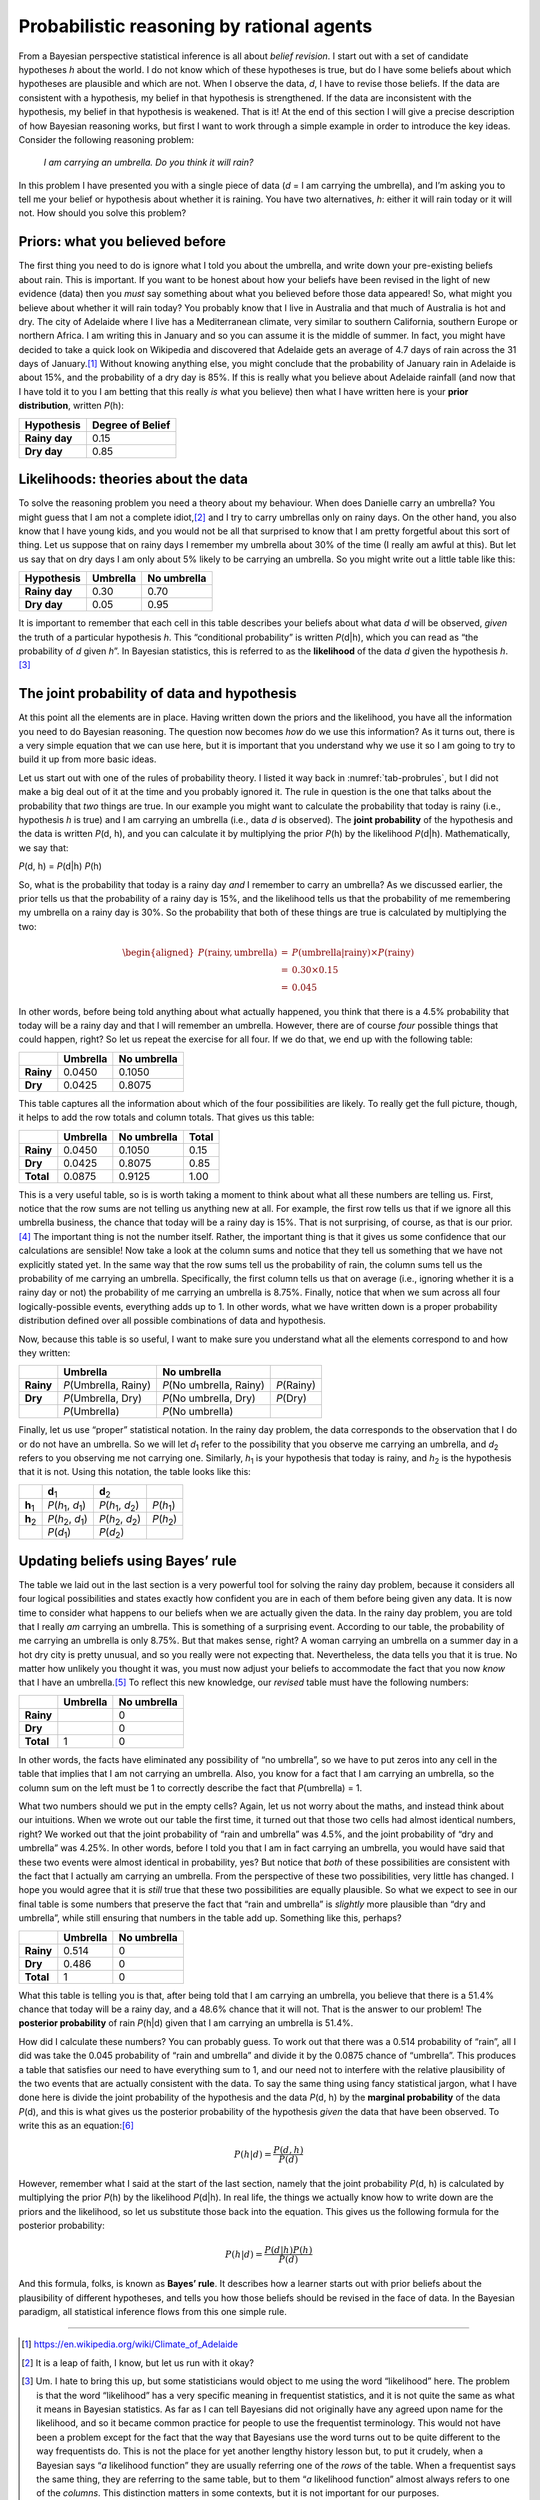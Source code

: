 .. sectionauthor:: `Danielle J. Navarro <https://djnavarro.net/>`_ and `David R. Foxcroft <https://www.davidfoxcroft.com/>`_

Probabilistic reasoning by rational agents
------------------------------------------

From a Bayesian perspective statistical inference is all about *belief
revision*. I start out with a set of candidate hypotheses *h* about the world.
I do not know which of these hypotheses is true, but do I have some beliefs
about which hypotheses are plausible and which are not. When I observe the
data, *d*, I have to revise those beliefs. If the data are consistent with a
hypothesis, my belief in that hypothesis is strengthened. If the data are
inconsistent with the hypothesis, my belief in that hypothesis is weakened.
That is it! At the end of this section I will give a precise description of how
Bayesian reasoning works, but first I want to work through a simple example in
order to introduce the key ideas. Consider the following reasoning problem:

   *I am carrying an umbrella. Do you think it will rain?*

In this problem I have presented you with a single piece of data (*d* = I am
carrying the umbrella), and I’m asking you to tell me your belief or hypothesis
about whether it is raining. You have two alternatives, *h*: either it will
rain today or it will not. How should you solve this problem?

Priors: what you believed before
~~~~~~~~~~~~~~~~~~~~~~~~~~~~~~~~

The first thing you need to do is ignore what I told you about the umbrella,
and write down your pre-existing beliefs about rain. This is important. If you
want to be honest about how your beliefs have been revised in the light of new
evidence (data) then you *must* say something about what you believed before
those data appeared! So, what might you believe about whether it will rain
today? You probably know that I live in Australia and that much of Australia is
hot and dry. The city of Adelaide where I live has a Mediterranean climate,
very similar to southern California, southern Europe or northern Africa. I am
writing this in January and so you can assume it is the middle of summer. In
fact, you might have decided to take a quick look on Wikipedia and discovered
that Adelaide gets an average of 4.7 days of rain across the 31 days of
January.\ [#]_
Without knowing anything else, you might conclude that the probability of
January rain in Adelaide is about 15\%, and the probability of a dry day is
85\%. If this is really what you believe about Adelaide rainfall (and now that
I have told it to you I am betting that this really *is* what you believe) then
what I have written here is your **prior distribution**, written *P*\ (h):

+---------------+------------------+
| Hypothesis    | Degree of Belief |
+===============+==================+
| **Rainy day** |             0.15 |
+---------------+------------------+
| **Dry day**   |             0.85 |
+---------------+------------------+

Likelihoods: theories about the data
~~~~~~~~~~~~~~~~~~~~~~~~~~~~~~~~~~~~

To solve the reasoning problem you need a theory about my behaviour. When does
Danielle carry an umbrella? You might guess that I am not a complete
idiot,\ [#]_ and I try to carry umbrellas only on rainy days. On the other
hand, you also know that I have young kids, and you would not be all that
surprised to know that I am pretty forgetful about this sort of thing. Let us
suppose that on rainy days I remember my umbrella about 30\% of the time (I
really am awful at this). But let us say that on dry days I am only about 5\%
likely to be carrying an umbrella. So you might write out a little table like
this:

+---------------+----------+-------------+
| Hypothesis    | Umbrella | No umbrella |
+===============+==========+=============+
| **Rainy day** |     0.30 |        0.70 |
+---------------+----------+-------------+
| **Dry day**   |     0.05 |        0.95 |
+---------------+----------+-------------+

It is important to remember that each cell in this table describes your beliefs
about what data *d* will be observed, *given* the truth of a particular
hypothesis *h*. This “conditional probability” is written *P*\ (d|h), which you
can read as “the probability of *d* given *h*”. In Bayesian statistics, this is
referred to as the **likelihood** of the data *d* given the hypothesis
*h*.\ [#]_

The joint probability of data and hypothesis
~~~~~~~~~~~~~~~~~~~~~~~~~~~~~~~~~~~~~~~~~~~~

At this point all the elements are in place. Having written down the priors and
the likelihood, you have all the information you need to do Bayesian reasoning.
The question now becomes *how* do we use this information? As it turns out,
there is a very simple equation that we can use here, but it is important that
you understand why we use it so I am going to try to build it up from more
basic ideas.

Let us start out with one of the rules of probability theory. I listed it way
back in :numref:`tab-probrules`, but I did not make a big deal out of it at the
time and you probably ignored it. The rule in question is the one that talks
about the probability that *two* things are true. In our example you might want
to calculate the probability that today is rainy (i.e., hypothesis *h* is true)
and I am carrying an umbrella (i.e., data *d* is observed). The **joint
probability** of the hypothesis and the data is written *P*\ (d, h), and you
can calculate it by multiplying the prior *P*\ (h) by the likelihood
*P*\ (d|h). Mathematically, we say that:

*P*\ (d, h) = *P*\ (d|h) *P*\ (h)

So, what is the probability that today is a rainy day *and* I remember to carry
an umbrella? As we discussed earlier, the prior tells us that the probability
of a rainy day is 15\%, and the likelihood tells us that the probability of me
remembering my umbrella on a rainy day is 30\%. So the probability that both of
these things are true is calculated by multiplying the two:

.. math::

   \begin{aligned}
   P(\mbox{rainy}, \mbox{umbrella}) & = & P(\mbox{umbrella} | \mbox{rainy}) \times P(\mbox{rainy}) \\
   & = & 0.30 \times 0.15 \\
   & = & 0.045\end{aligned}

In other words, before being told anything about what actually happened, you
think that there is a 4.5\% probability that today will be a rainy day and that
I will remember an umbrella. However, there are of course *four* possible
things that could happen, right? So let us repeat the exercise for all four. If
we do that, we end up with the following table:

+-----------+----------+-------------+
|           | Umbrella | No umbrella |
+===========+==========+=============+
| **Rainy** |   0.0450 |      0.1050 |
+-----------+----------+-------------+
| **Dry**   |   0.0425 |      0.8075 |
+-----------+----------+-------------+

This table captures all the information about which of the four possibilities
are likely. To really get the full picture, though, it helps to add the row
totals and column totals. That gives us this table:

+-----------+----------+-------------+-------+
|           | Umbrella | No umbrella | Total |
+===========+==========+=============+=======+
| **Rainy** |   0.0450 |      0.1050 |  0.15 |
+-----------+----------+-------------+-------+
| **Dry**   |   0.0425 |      0.8075 |  0.85 |
+-----------+----------+-------------+-------+
| **Total** |   0.0875 |      0.9125 |  1.00 |
+-----------+----------+-------------+-------+

This is a very useful table, so is is worth taking a moment to think about what
all these numbers are telling us. First, notice that the row sums are not
telling us anything new at all. For example, the first row tells us that if we
ignore all this umbrella business, the chance that today will be a rainy day is
15\%. That is not surprising, of course, as that is our prior.\ [#]_ The
important thing is not the number itself. Rather, the important thing is that
it gives us some confidence that our calculations are sensible! Now take a look
at the column sums and notice that they tell us something that we have not
explicitly stated yet. In the same way that the row sums tell us the
probability of rain, the column sums tell us the probability of me carrying an
umbrella. Specifically, the first column tells us that on average (i.e.,
ignoring whether it is a rainy day or not) the probability of me carrying an
umbrella is 8.75\%. Finally, notice that when we sum across all four
logically-possible events, everything adds up to 1. In other words, what we
have written down is a proper probability distribution defined over all
possible combinations of data and hypothesis.

Now, because this table is so useful, I want to make sure you understand what
all the elements correspond to and how they written:

+-----------+------------------------+---------------------------+--------------+
|           | Umbrella               | No umbrella               |              |
+===========+========================+===========================+==============+
| **Rainy** | *P*\ (Umbrella, Rainy) | *P*\ (No umbrella, Rainy) | *P*\ (Rainy) |
+-----------+------------------------+---------------------------+--------------+
| **Dry**   | *P*\ (Umbrella, Dry)   | *P*\ (No umbrella, Dry)   | *P*\ (Dry)   |
+-----------+------------------------+---------------------------+--------------+
|           | *P*\ (Umbrella)        | *P*\ (No umbrella)        |              |
+-----------+------------------------+---------------------------+--------------+

Finally, let us use “proper” statistical notation. In the rainy day problem,
the data corresponds to the observation that I do or do not have an umbrella.
So we will let *d*\ :sub:`1` refer to the possibility that you observe me
carrying an umbrella, and *d*\ :sub:`2` refers to you observing me not carrying
one. Similarly, *h*\ :sub:`1` is your hypothesis that today is rainy, and
*h*\ :sub:`2` is the hypothesis that it is not. Using this notation, the table
looks like this:

+-----------------+-----------------------------------------+-----------------------------------------+------------------------+
|                 | **d**\ :sub:`1`                         | **d**\ :sub:`2`                         |                        |
+-----------------+-----------------------------------------+-----------------------------------------+------------------------+
| **h**\ :sub:`1` | *P*\ (*h*\ :sub:`1`\ , *d*\ :sub:`1`\ ) | *P*\ (*h*\ :sub:`1`\ , *d*\ :sub:`2`\ ) | *P*\ (*h*\ :sub:`1`\ ) |
+-----------------+-----------------------------------------+-----------------------------------------+------------------------+
| **h**\ :sub:`2` | *P*\ (*h*\ :sub:`2`\ , *d*\ :sub:`1`\ ) | *P*\ (*h*\ :sub:`2`\ , *d*\ :sub:`2`\ ) | *P*\ (*h*\ :sub:`2`\ ) |
+-----------------+-----------------------------------------+-----------------------------------------+------------------------+
|                 | *P*\ (*d*\ :sub:`1`\ )                  | *P*\ (*d*\ :sub:`2`\ )                  |                        |
+-----------------+-----------------------------------------+-----------------------------------------+------------------------+

Updating beliefs using Bayes’ rule
~~~~~~~~~~~~~~~~~~~~~~~~~~~~~~~~~~

The table we laid out in the last section is a very powerful tool for solving
the rainy day problem, because it considers all four logical possibilities and
states exactly how confident you are in each of them before being given any
data. It is now time to consider what happens to our beliefs when we are
actually given the data. In the rainy day problem, you are told that I really
*am* carrying an umbrella. This is something of a surprising event. According
to our table, the probability of me carrying an umbrella is only 8.75\%. But
that makes sense, right? A woman carrying an umbrella on a summer day in a hot
dry city is pretty unusual, and so you really were not expecting that.
Nevertheless, the data tells you that it is true. No matter how unlikely you
thought it was, you must now adjust your beliefs to accommodate the fact that
you now *know* that I have an umbrella.\ [#]_ To reflect this new knowledge,
our *revised* table must have the following numbers:

+-----------+----------+-------------+
|           | Umbrella | No umbrella |
+===========+==========+=============+
| **Rainy** |          |           0 |
+-----------+----------+-------------+
| **Dry**   |          |           0 |
+-----------+----------+-------------+
| **Total** |        1 |           0 |
+-----------+----------+-------------+

In other words, the facts have eliminated any possibility of “no umbrella”, so
we have to put zeros into any cell in the table that implies that I am not
carrying an umbrella. Also, you know for a fact that I am carrying an umbrella,
so the column sum on the left must be 1 to correctly describe the fact that
*P*\ (umbrella) = 1.

What two numbers should we put in the empty cells? Again, let us not worry
about the maths, and instead think about our intuitions. When we wrote out our
table the first time, it turned out that those two cells had almost identical
numbers, right? We worked out that the joint probability of “rain and umbrella”
was 4.5\%, and the joint probability of “dry and umbrella” was 4.25\%. In other
words, before I told you that I am in fact carrying an umbrella, you would have
said that these two events were almost identical in probability, yes? But
notice that *both* of these possibilities are consistent with the fact that I
actually am carrying an umbrella. From the perspective of these two
possibilities, very little has changed. I hope you would agree that it is
*still* true that these two possibilities are equally plausible. So what we
expect to see in our final table is some numbers that preserve the fact that
“rain and umbrella” is *slightly* more plausible than “dry and umbrella”, while
still ensuring that numbers in the table add up. Something like this, perhaps?

+-----------+----------+-------------+
|           | Umbrella | No umbrella |
+===========+==========+=============+
| **Rainy** |    0.514 |           0 |
+-----------+----------+-------------+
| **Dry**   |    0.486 |           0 |
+-----------+----------+-------------+
| **Total** |    1     |           0 |
+-----------+----------+-------------+

What this table is telling you is that, after being told that I am carrying an
umbrella, you believe that there is a 51.4\% chance that today will be a rainy
day, and a 48.6\% chance that it will not. That is the answer to our problem!
The **posterior probability** of rain *P*\ (h|d) given that I am carrying an
umbrella is 51.4\%.

How did I calculate these numbers? You can probably guess. To work out that
there was a 0.514 probability of “rain”, all I did was take the 0.045
probability of “rain and umbrella” and divide it by the 0.0875 chance of
“umbrella”. This produces a table that satisfies our need to have everything
sum to 1, and our need not to interfere with the relative plausibility of the
two events that are actually consistent with the data. To say the same thing
using fancy statistical jargon, what I have done here is divide the joint
probability of the hypothesis and the data *P*\ (d, h) by the **marginal
probability** of the data *P*\ (d), and this is what gives us the posterior
probability of the hypothesis *given* the data that have been observed. To
write this as an equation:\ [#]_

.. math:: P(h | d) = \frac{P(d,h)}{P(d)}

However, remember what I said at the start of the last section, namely that the
joint probability *P*\ (d, h) is calculated by multiplying the prior *P*\ (h)
by the likelihood *P*\ (d|h). In real life, the things we actually know how to
write down are the priors and the likelihood, so let us substitute those back
into the equation. This gives us the following formula for the posterior
probability:

.. math:: P(h | d) = \frac{P(d|h) P(h)}{P(d)}

And this formula, folks, is known as **Bayes’ rule**. It describes how a
learner starts out with prior beliefs about the plausibility of different
hypotheses, and tells you how those beliefs should be revised in the face of
data. In the Bayesian paradigm, all statistical inference flows from this one
simple rule.

------

.. [#]
   `https://en.wikipedia.org/wiki/Climate_of_Adelaide
   <https://en.wikipedia.org/wiki/Climate_of_Adelaide>`__

.. [#]
   It is a leap of faith, I know, but let us run with it okay?

.. [#]
   Um. I hate to bring this up, but some statisticians would object to
   me using the word “likelihood” here. The problem is that the word
   “likelihood” has a very specific meaning in frequentist statistics,
   and it is not quite the same as what it means in Bayesian statistics.
   As far as I can tell Bayesians did not originally have any agreed upon
   name for the likelihood, and so it became common practice for people
   to use the frequentist terminology. This would not have been a problem
   except for the fact that the way that Bayesians use the word turns
   out to be quite different to the way frequentists do. This is not the
   place for yet another lengthy history lesson but, to put it crudely,
   when a Bayesian says “*a* likelihood function” they are usually
   referring one of the *rows* of the table. When a frequentist says the
   same thing, they are referring to the same table, but to them “*a*
   likelihood function” almost always refers to one of the *columns*.
   This distinction matters in some contexts, but it is not important for
   our purposes.

.. [#]
   Just to be clear, “prior” information is pre-existing knowledge or
   beliefs, before we collect or use any data to improve that
   information.

.. [#]
   If we were being a bit more sophisticated, we could extend the
   example to accommodate the possibility that I am lying about the
   umbrella. But let us keep things simple, shall we?

.. [#]
   You might notice that this equation is actually a restatement of the
   same basic rule I listed at the start of the last section. If you
   multiply both sides of the equation by *P*\ (d), then you get
   *P*\ (d) *P*\ (h|d) = *P*\ (d, h), which is the rule for how joint
   probabilities are calculated. So I am not actually introducing any
   “new” rules here, I am just using the same rule in a different way.
